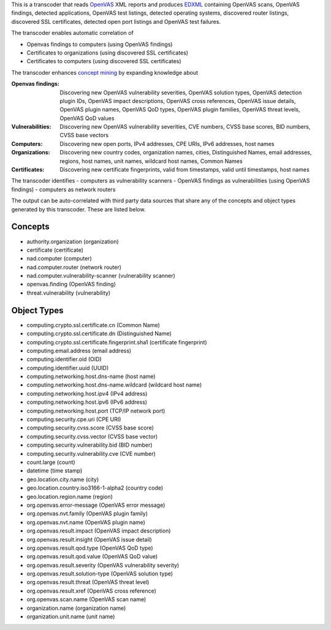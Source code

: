 

This is a transcoder that reads `OpenVAS <http://www.openvas.org/>`_ XML reports and produces `EDXML <http://edxml.org/>`_ containing OpenVAS scans, OpenVAS findings, detected applications, OpenVAS test listings, detected operating systems, discovered router listings, discovered SSL certificates, detected open port listings and OpenVAS test failures.

The transcoder enables automatic correlation of

- Openvas findings to computers (using OpenVAS findings)
- Certificates to organizations (using discovered SSL certificates)
- Certificates to computers (using discovered SSL certificates)

The transcoder enhances `concept mining <http://edxml.org/concept-mining>`_ by expanding knowledge about

:Openvas findings: Discovering new OpenVAS vulnerability severities, OpenVAS solution types, OpenVAS detection plugin IDs, OpenVAS impact descriptions, OpenVAS cross references, OpenVAS issue details, OpenVAS plugin names, OpenVAS QoD types, OpenVAS plugin families, OpenVAS threat levels, OpenVAS QoD values
:Vulnerabilities: Discovering new OpenVAS vulnerability severities, CVE numbers, CVSS base scores, BID numbers, CVSS base vectors
:Computers: Discovering new open ports, IPv4 addresses, CPE URIs, IPv6 addresses, host names
:Organizations: Discovering new country codes, organization names, cities, Distinguished Names, email addresses, regions, host names, unit names, wildcard host names, Common Names
:Certificates: Discovering new certificate fingerprints, valid from timestamps, valid until timestamps, host names

The transcoder identifies
- computers as vulnerability scanners
- OpenVAS findings as vulnerabilities (using OpenVAS findings)
- computers as network routers

The output can be auto-correlated with third party data sources that share any of the concepts and object types generated by this transcoder. These are listed below.

Concepts
--------

- authority.organization (organization)
- certificate (certificate)
- nad.computer (computer)
- nad.computer.router (network router)
- nad.computer.vulnerability-scanner (vulnerability scanner)
- openvas.finding (OpenVAS finding)
- threat.vulnerability (vulnerability)

Object Types
------------

- computing.crypto.ssl.certificate.cn (Common Name)
- computing.crypto.ssl.certificate.dn (Distinguished Name)
- computing.crypto.ssl.certificate.fingerprint.sha1 (certificate fingerprint)
- computing.email.address (email address)
- computing.identifier.oid (OID)
- computing.identifier.uuid (UUID)
- computing.networking.host.dns-name (host name)
- computing.networking.host.dns-name.wildcard (wildcard host name)
- computing.networking.host.ipv4 (IPv4 address)
- computing.networking.host.ipv6 (IPv6 address)
- computing.networking.host.port (TCP/IP network port)
- computing.security.cpe.uri (CPE URI)
- computing.security.cvss.score (CVSS base score)
- computing.security.cvss.vector (CVSS base vector)
- computing.security.vulnerability.bid (BID number)
- computing.security.vulnerability.cve (CVE number)
- count.large (count)
- datetime (time stamp)
- geo.location.city.name (city)
- geo.location.country.iso3166-1-alpha2 (country code)
- geo.location.region.name (region)
- org.openvas.error-message (OpenVAS error message)
- org.openvas.nvt.family (OpenVAS plugin family)
- org.openvas.nvt.name (OpenVAS plugin name)
- org.openvas.result.impact (OpenVAS impact description)
- org.openvas.result.insight (OpenVAS issue detail)
- org.openvas.result.qod.type (OpenVAS QoD type)
- org.openvas.result.qod.value (OpenVAS QoD value)
- org.openvas.result.severity (OpenVAS vulnerability severity)
- org.openvas.result.solution-type (OpenVAS solution type)
- org.openvas.result.threat (OpenVAS threat level)
- org.openvas.result.xref (OpenVAS cross reference)
- org.openvas.scan.name (OpenVAS scan name)
- organization.name (organization name)
- organization.unit.name (unit name)
